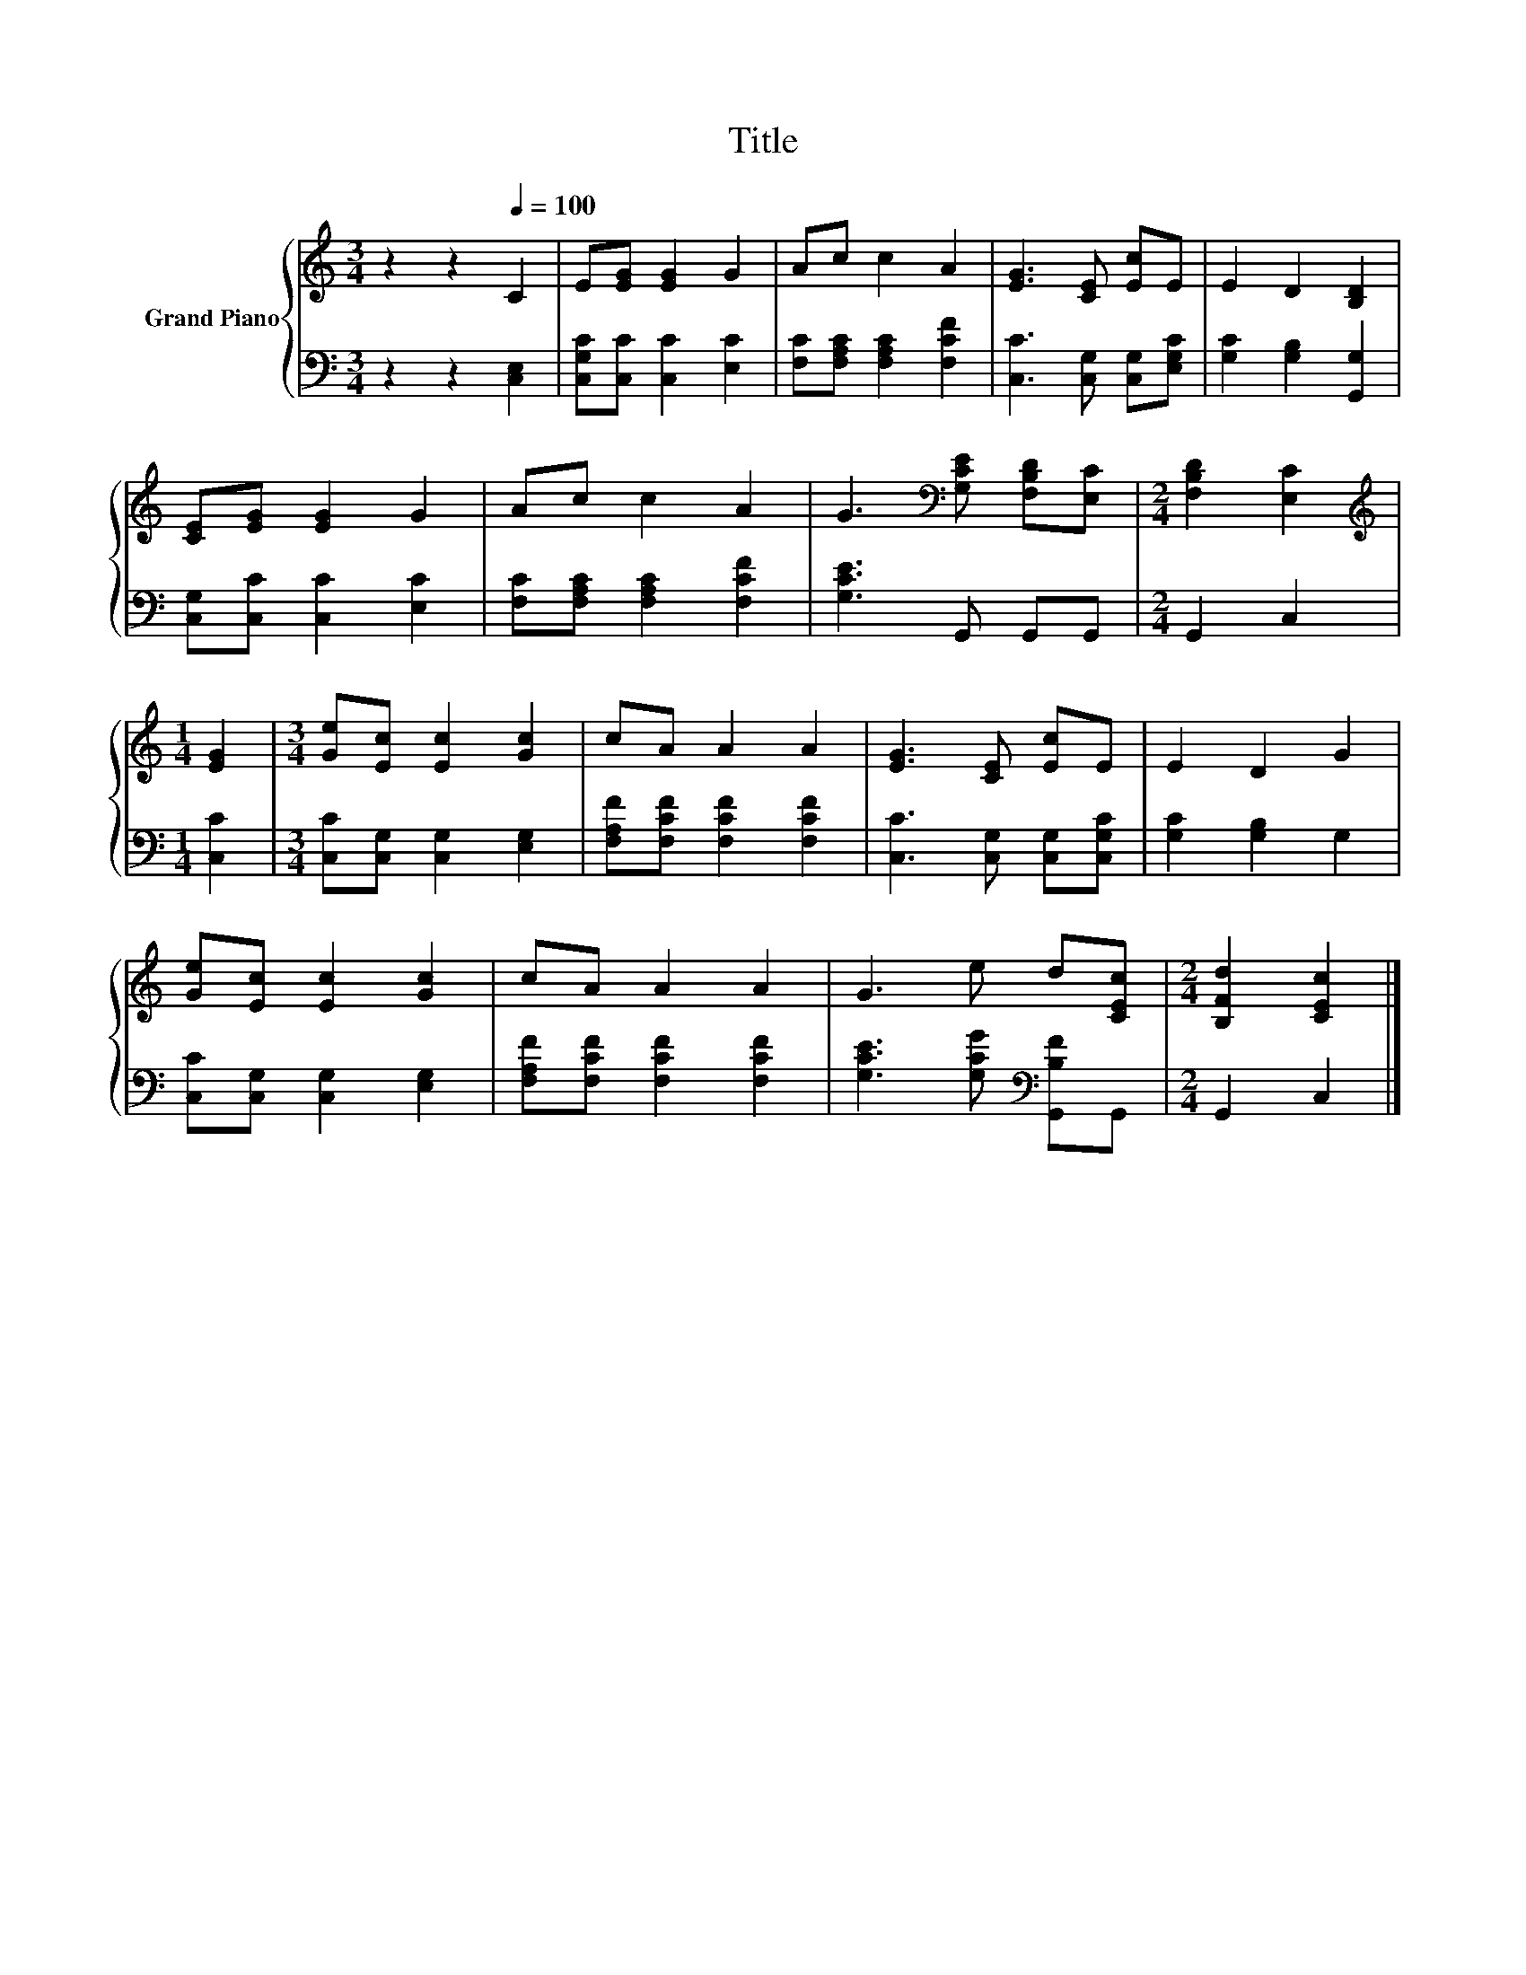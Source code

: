 X:1
T:Title
%%score { 1 | 2 }
L:1/8
M:3/4
K:C
V:1 treble nm="Grand Piano"
V:2 bass 
V:1
 z2 z2[Q:1/4=100] C2 | E[EG] [EG]2 G2 | Ac c2 A2 | [EG]3 [CE] [Ec]E | E2 D2 [B,D]2 | %5
 [CE][EG] [EG]2 G2 | Ac c2 A2 | G3[K:bass] [G,CE] [F,B,D][E,C] |[M:2/4] [F,B,D]2 [E,C]2 | %9
[M:1/4][K:treble] [EG]2 |[M:3/4] [Ge][Ec] [Ec]2 [Gc]2 | cA A2 A2 | [EG]3 [CE] [Ec]E | E2 D2 G2 | %14
 [Ge][Ec] [Ec]2 [Gc]2 | cA A2 A2 | G3 e d[CEc] |[M:2/4] [B,Fd]2 [CEc]2 |] %18
V:2
 z2 z2 [C,E,]2 | [C,G,C][C,C] [C,C]2 [E,C]2 | [F,C][F,A,C] [F,A,C]2 [F,CF]2 | %3
 [C,C]3 [C,G,] [C,G,][E,G,C] | [G,C]2 [G,B,]2 [G,,G,]2 | [C,G,][C,C] [C,C]2 [E,C]2 | %6
 [F,C][F,A,C] [F,A,C]2 [F,CF]2 | [G,CE]3 G,, G,,G,, |[M:2/4] G,,2 C,2 |[M:1/4] [C,C]2 | %10
[M:3/4] [C,C][C,G,] [C,G,]2 [E,G,]2 | [F,A,F][F,CF] [F,CF]2 [F,CF]2 | [C,C]3 [C,G,] [C,G,][C,G,C] | %13
 [G,C]2 [G,B,]2 G,2 | [C,C][C,G,] [C,G,]2 [E,G,]2 | [F,A,F][F,CF] [F,CF]2 [F,CF]2 | %16
 [G,CE]3 [G,CG][K:bass] [G,,B,F]G,, |[M:2/4] G,,2 C,2 |] %18

